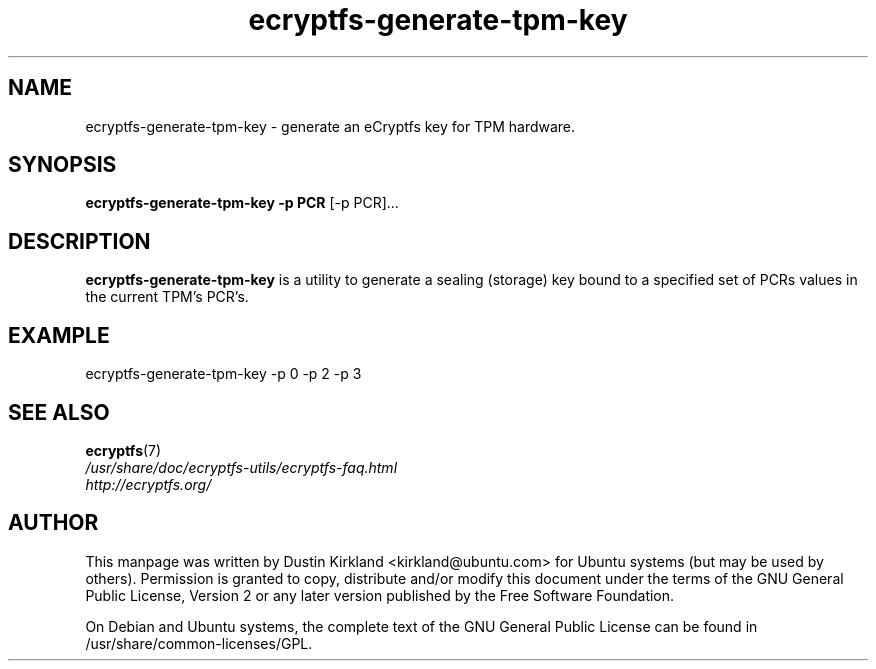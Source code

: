 .TH ecryptfs-generate-tpm-key 1 2008-07-21 ecryptfs-utils "eCryptfs"
.SH NAME
ecryptfs-generate-tpm-key \- generate an eCryptfs key for TPM hardware.

.SH SYNOPSIS
\fBecryptfs-generate-tpm-key \-p PCR \fP [\-p PCR]...

.SH DESCRIPTION
\fBecryptfs-generate-tpm-key\fP is a utility to generate a sealing (storage) key bound to a specified set of PCRs values in the current TPM's PCR's.

.SH EXAMPLE
ecryptfs-generate-tpm-key \-p 0 \-p 2 \-p 3

.SH SEE ALSO
.PD 0
.TP
\fBecryptfs\fP(7)

.TP
\fI/usr/share/doc/ecryptfs-utils/ecryptfs-faq.html\fP

.TP
\fIhttp://ecryptfs.org/\fP
.PD

.SH AUTHOR
This manpage was written by Dustin Kirkland <kirkland@ubuntu.com> for Ubuntu systems (but may be used by others).  Permission is granted to copy, distribute and/or modify this document under the terms of the GNU General Public License, Version 2 or any later version published by the Free Software Foundation.

On Debian and Ubuntu systems, the complete text of the GNU General Public License can be found in /usr/share/common-licenses/GPL.
